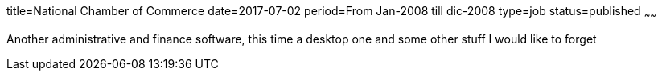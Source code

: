 title=National Chamber of Commerce
date=2017-07-02
period=From Jan-2008 till dic-2008
type=job
status=published
~~~~~~

Another administrative and finance software, this time a desktop one
and some other stuff I would like to forget